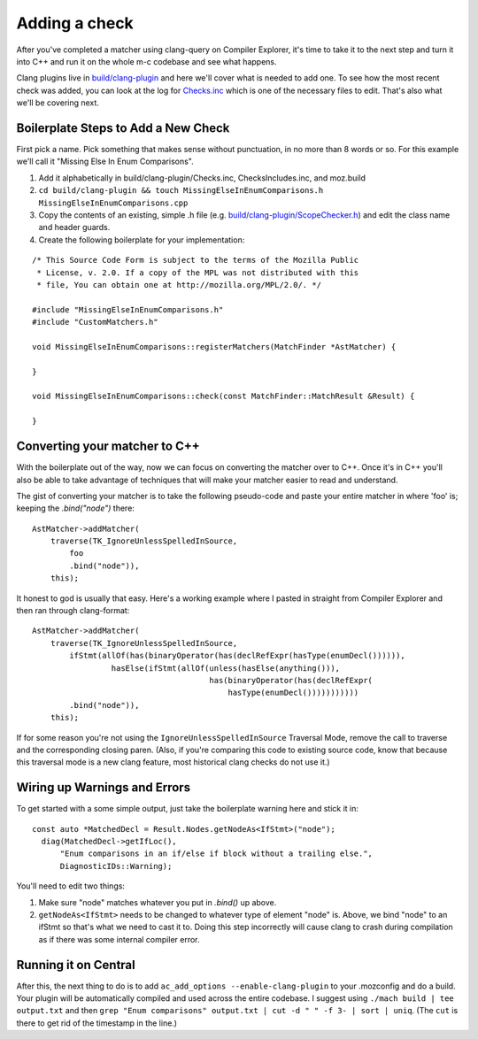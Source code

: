 .. _add_a_check:

Adding a check
==============

After you've completed a matcher using clang-query on Compiler Explorer, it's time to take it to the next step and turn it into C++ and run it on the whole m-c codebase and see what happens.

Clang plugins live in `build/clang-plugin <https://searchfox.org/mozilla-central/source/build/clang-plugin>`_ and here we'll cover what is needed to add one. To see how the most recent check was added, you can look at the log for `Checks.inc <https://hg.mozilla.org/mozilla-central/log/tip/build/clang-plugin/Checks.inc>`_ which is one of the necessary files to edit.  That's also what we'll be covering next.

Boilerplate Steps to Add a New Check
------------------------------------

First pick a name. Pick something that makes sense without punctuation, in no more than 8 words or so.  For this example we'll call it "Missing Else In Enum Comparisons".

#. Add it alphabetically in build/clang-plugin/Checks.inc, ChecksIncludes.inc, and moz.build
#. ``cd build/clang-plugin && touch MissingElseInEnumComparisons.h MissingElseInEnumComparisons.cpp``
#. Copy the contents of an existing, simple .h file (e.g. `build/clang-plugin/ScopeChecker.h <https://searchfox.org/mozilla-central/source/build/clang-plugin/ScopeChecker.h>`_) and edit the class name and header guards.
#. Create the following boilerplate for your implementation:

::

  /* This Source Code Form is subject to the terms of the Mozilla Public
   * License, v. 2.0. If a copy of the MPL was not distributed with this
   * file, You can obtain one at http://mozilla.org/MPL/2.0/. */
  
  #include "MissingElseInEnumComparisons.h"
  #include "CustomMatchers.h"
  
  void MissingElseInEnumComparisons::registerMatchers(MatchFinder *AstMatcher) {
    
  }
  
  void MissingElseInEnumComparisons::check(const MatchFinder::MatchResult &Result) {
    
  }


Converting your matcher to C++
------------------------------
With the boilerplate out of the way, now we can focus on converting the matcher over to C++.  Once it's in C++ you'll also be able to take advantage of techniques that will make your matcher easier to read and understand.

The gist of converting your matcher is to take the following pseudo-code and paste your entire matcher in where 'foo' is; keeping the `.bind("node")` there:

::

  AstMatcher->addMatcher(
      traverse(TK_IgnoreUnlessSpelledInSource,
          foo
          .bind("node")),
      this);


It honest to god is usually that easy.  Here's a working example where I pasted in straight from Compiler Explorer and then ran through clang-format:

::

  AstMatcher->addMatcher(
      traverse(TK_IgnoreUnlessSpelledInSource,
          ifStmt(allOf(has(binaryOperator(has(declRefExpr(hasType(enumDecl()))))),
                   hasElse(ifStmt(allOf(unless(hasElse(anything())),
                                        has(binaryOperator(has(declRefExpr(
                                            hasType(enumDecl()))))))))))
          .bind("node")),
      this);


If for some reason you're not using the ``IgnoreUnlessSpelledInSource`` Traversal Mode, remove the call to traverse and the corresponding closing paren.  (Also, if you're comparing this code to existing source code, know that because this traversal mode is a new clang feature, most historical clang checks do not use it.)

Wiring up Warnings and Errors
-----------------------------
To get started with a some simple output, just take the boilerplate warning here and stick it in:

::

  const auto *MatchedDecl = Result.Nodes.getNodeAs<IfStmt>("node");
    diag(MatchedDecl->getIfLoc(),
        "Enum comparisons in an if/else if block without a trailing else.",
        DiagnosticIDs::Warning);


You'll need to edit two things:

#. Make sure "node" matches whatever you put in `.bind()` up above.
#. ``getNodeAs<IfStmt>`` needs to be changed to whatever type of element "node" is. Above, we bind "node" to an ifStmt so that's what we need to cast it to. Doing this step incorrectly will cause clang to crash during compilation as if there was some internal compiler error.


Running it on Central
----------------------
After this, the next thing to do is to add ``ac_add_options --enable-clang-plugin`` to your .mozconfig and do a build. Your plugin will be automatically compiled and used across the entire codebase.  I suggest using ``./mach build | tee output.txt`` and then ``grep "Enum comparisons" output.txt | cut -d " " -f 3- | sort | uniq``.  (The ``cut`` is there to get rid of the timestamp in the line.)